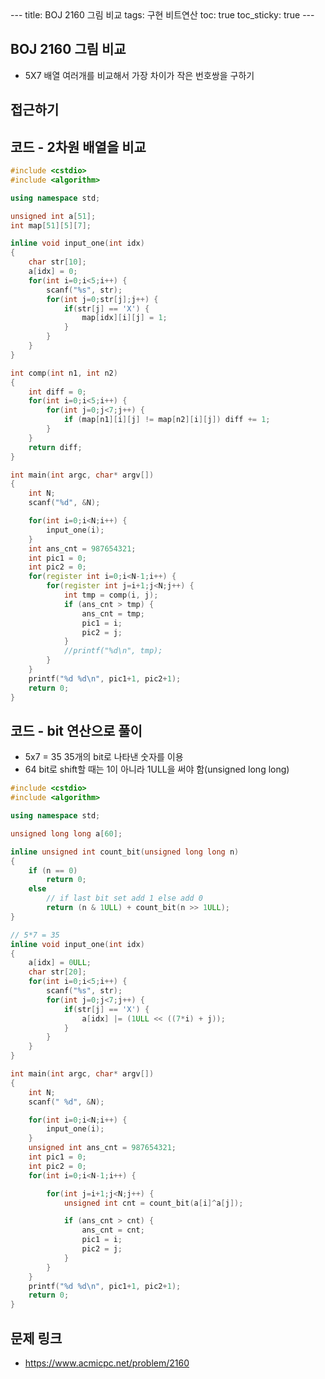 
#+HTML: ---
#+HTML: title: BOJ 2160 그림 비교
#+HTML: tags: 구현 비트연산
#+HTML: toc: true
#+HTML: toc_sticky: true
#+HTML: ---
#+OPTIONS: ^:nil

** BOJ 2160 그림 비교
- 5X7 배열 여러개를 비교해서 가장 차이가 작은 번호쌍을 구하기
** 접근하기

** 코드 - 2차원 배열을 비교
#+BEGIN_SRC cpp
#include <cstdio>
#include <algorithm>

using namespace std;

unsigned int a[51];
int map[51][5][7];

inline void input_one(int idx)
{
    char str[10]; 
    a[idx] = 0;
    for(int i=0;i<5;i++) {
        scanf("%s", str);
        for(int j=0;str[j];j++) {
            if(str[j] == 'X') {
                map[idx][i][j] = 1;
            }
        }
    }
}

int comp(int n1, int n2)
{
    int diff = 0;
    for(int i=0;i<5;i++) {
        for(int j=0;j<7;j++) {
            if (map[n1][i][j] != map[n2][i][j]) diff += 1;
        }
    }
    return diff;
}

int main(int argc, char* argv[])
{
    int N;
    scanf("%d", &N);

    for(int i=0;i<N;i++) {
        input_one(i);
    }
    int ans_cnt = 987654321;
    int pic1 = 0;
    int pic2 = 0;
    for(register int i=0;i<N-1;i++) {
        for(register int j=i+1;j<N;j++) {
            int tmp = comp(i, j);
            if (ans_cnt > tmp) {
                ans_cnt = tmp;
                pic1 = i;
                pic2 = j;
            }
            //printf("%d\n", tmp);
        }
    }
    printf("%d %d\n", pic1+1, pic2+1);
    return 0;
}
#+END_SRC


** 코드 - bit 연산으로 풀이
- 5x7 = 35 35개의 bit로 나타낸 숫자를 이용
- 64 bit로 shift할 때는 1이 아니라 1ULL을 써야 함(unsigned long long)
#+BEGIN_SRC cpp
#include <cstdio>
#include <algorithm>

using namespace std;

unsigned long long a[60];

inline unsigned int count_bit(unsigned long long n)
{
    if (n == 0)
        return 0;
    else
        // if last bit set add 1 else add 0
        return (n & 1ULL) + count_bit(n >> 1ULL);
}

// 5*7 = 35
inline void input_one(int idx)
{
    a[idx] = 0ULL;
    char str[20]; 
    for(int i=0;i<5;i++) {
        scanf("%s", str);
        for(int j=0;j<7;j++) {
            if(str[j] == 'X') {
                a[idx] |= (1ULL << ((7*i) + j));
            }
        }
    }
}

int main(int argc, char* argv[])
{
    int N;
    scanf(" %d", &N);

    for(int i=0;i<N;i++) {
        input_one(i);
    }
    unsigned int ans_cnt = 987654321;
    int pic1 = 0;
    int pic2 = 0;
    for(int i=0;i<N-1;i++) {

        for(int j=i+1;j<N;j++) {
            unsigned int cnt = count_bit(a[i]^a[j]);

            if (ans_cnt > cnt) {
                ans_cnt = cnt;
                pic1 = i;
                pic2 = j;
            }
        }
    }
    printf("%d %d\n", pic1+1, pic2+1);
    return 0;
}
#+END_SRC

** 문제 링크
- https://www.acmicpc.net/problem/2160
